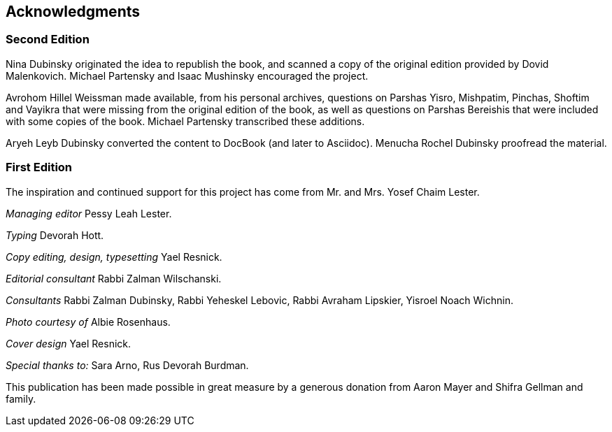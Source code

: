 [#acknowledgments]
[acknowledgments]
== Acknowledgments

[discrete]
=== Second Edition
    
Nina Dubinsky originated the idea to republish the book, and scanned a copy of the original edition provided by Dovid Malenkovich. Michael Partensky and Isaac Mushinsky encouraged the project.

Avrohom Hillel Weissman made available, from his personal archives, questions on Parshas Yisro, Mishpatim, Pinchas, Shoftim and Vayikra that were missing from the original edition of the book, as well as questions on Parshas Bereishis that were included with some copies of the book. Michael Partensky transcribed these additions.

Aryeh Leyb Dubinsky converted the content to DocBook (and later to Asciidoc).
Menucha Rochel Dubinsky proofread the material.

[discrete]
=== First Edition

The inspiration and continued support for this project has come from Mr. and Mrs. Yosef Chaim Lester.

_Managing editor_ Pessy Leah Lester.

_Typing_ Devorah Hott.

_Copy editing, design, typesetting_ Yael Resnick.

_Editorial consultant_ Rabbi Zalman Wilschanski.

_Consultants_ Rabbi Zalman Dubinsky, Rabbi Yeheskel Lebovic, Rabbi Avraham Lipskier, Yisroel Noach Wichnin.

_Photo courtesy of_ Albie Rosenhaus.

_Cover design_ Yael Resnick.

_Special thanks to:_ Sara Arno, Rus Devorah Burdman.

This publication has been made possible in great measure by a generous donation from Aaron Mayer and Shifra Gellman and family.
